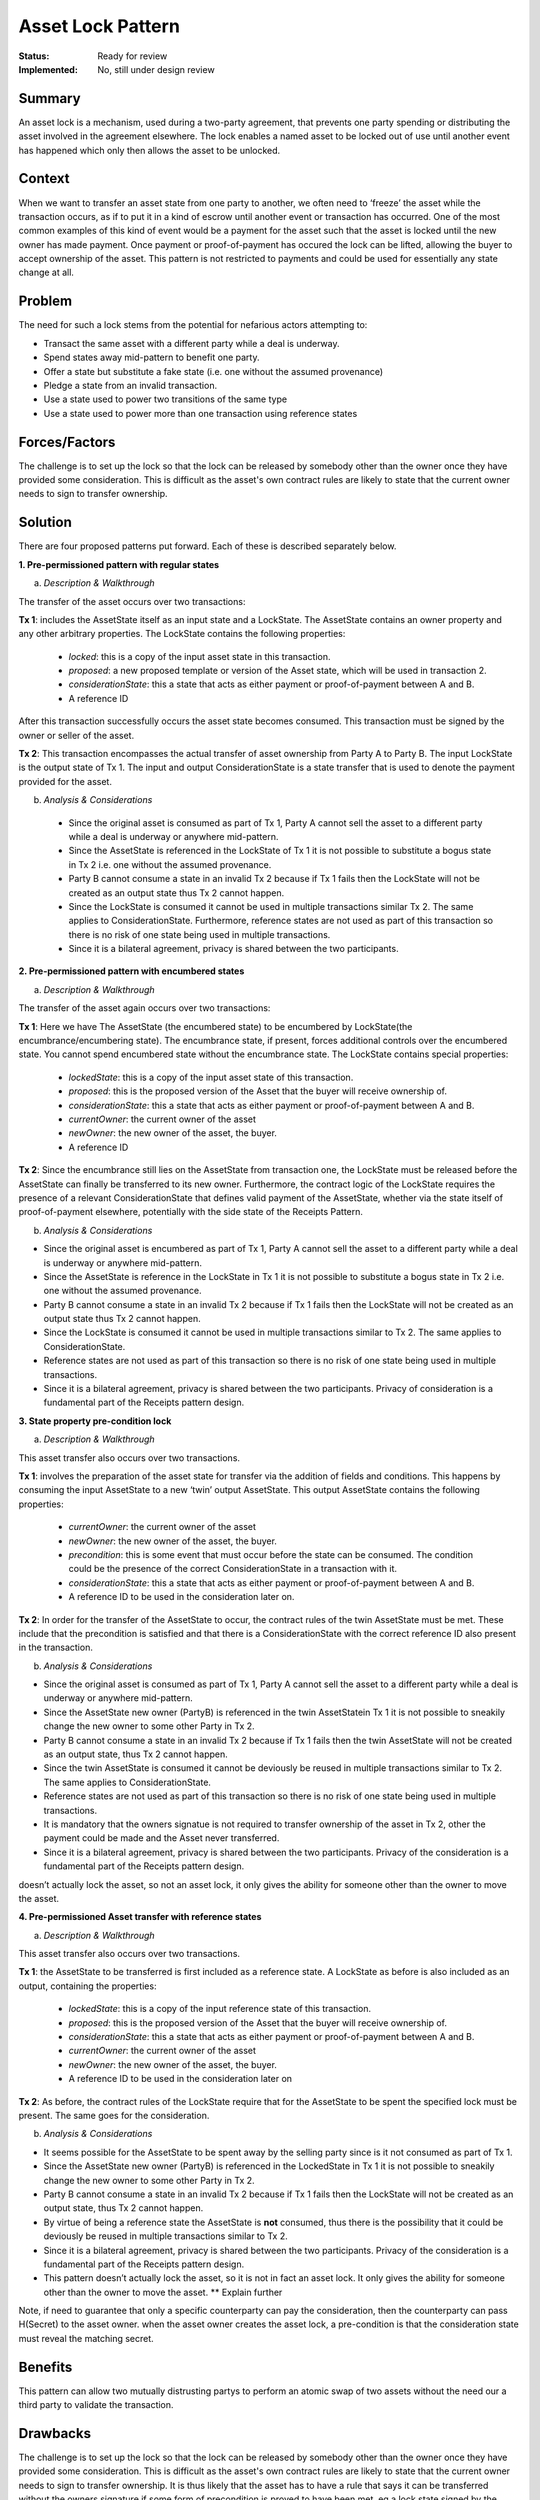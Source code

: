 ==================
Asset Lock Pattern
==================

:Status: Ready for review
:Implemented: No, still under design review

-------
Summary
-------

An asset lock is a mechanism, used during a two-party agreement, that prevents one party spending or distributing the asset involved in the agreement elsewhere.
The lock enables a named asset to be locked out of use until another event has happened which only then allows the asset to be unlocked.

-------
Context
-------


When we want to transfer an asset state from one party to another, we often need to ‘freeze’ the asset while the transaction occurs, as if to put it in a kind of escrow until another event or transaction has occurred.
One of the most common examples of this kind of event would be a payment for the asset such that the asset is locked until the new owner has made payment. Once payment or proof-of-payment has occured the lock can be lifted, allowing the buyer to accept ownership of the asset. This pattern is not restricted to payments and could be used for essentially any state change at all.



-------
Problem
-------

The need for such a lock stems from the potential for nefarious actors attempting to:

- Transact the same asset with a different party while a deal is underway.
- Spend states away mid-pattern to benefit one party.
- Offer a state but substitute a fake state (i.e. one without the assumed provenance)
- Pledge a state from an invalid transaction.
- Use a state used to power two transitions of the same type
- Use a state used to power more than one transaction using reference states

--------------
Forces/Factors
--------------


The challenge is to set up the lock so that the lock can be released by somebody other than the owner once they have provided some consideration. This is difficult as the asset's own contract rules are likely to state that the current owner needs to sign to transfer ownership.



--------
Solution
--------

There are four proposed patterns put forward. Each of these is described separately below.

**1.    Pre-permissioned pattern with regular states**

a) *Description & Walkthrough*

.. image:: resources/Asset-Lock-option-1.png
  :width: 80%
  :align: center

The transfer of the asset occurs over two transactions:

**Tx 1**: includes the AssetState itself as an input state and a LockState. The AssetState contains an owner property and any other arbitrary properties. The LockState contains the following properties:

    - `locked`: this is a copy of the input asset state in this transaction.
    - `proposed`: a new proposed template or version of the Asset state, which will be used in transaction 2.
    - `considerationState`: this a state that acts as either payment or proof-of-payment between A and B.
    - A reference ID

After this transaction successfully occurs the asset state becomes consumed. This transaction must be signed by the owner or seller of the asset.

**Tx 2**: This transaction encompasses the actual transfer of asset ownership from Party A to Party B. The input LockState is the output state of Tx 1. The input and output ConsiderationState is a state transfer that is used to denote the payment provided for the asset.

b. *Analysis & Considerations*

  - Since the original asset is consumed as part of Tx 1, Party A cannot sell the asset to a different party while a deal is underway or anywhere mid-pattern.
  - Since the AssetState is referenced in the LockState of Tx 1 it is not possible to substitute a bogus state in Tx 2 i.e. one without the assumed provenance.
  - Party B cannot consume a state in an invalid Tx 2 because if Tx 1 fails then the LockState will not be created as an output state thus Tx 2 cannot happen.
  - Since the LockState is consumed it cannot be used in multiple transactions similar Tx 2. The same applies to ConsiderationState. Furthermore, reference states are not used as part of this transaction so there is no risk of one state being used in multiple transactions.
  - Since it is a bilateral agreement, privacy is shared between the two participants.


**2.    Pre-permissioned pattern with encumbered states**

a) *Description & Walkthrough*

.. image:: resources/Asset-Lock-option-2.png
  :width: 80%
  :align: center

The transfer of the asset again occurs over two transactions:

**Tx 1**: Here we have The AssetState (the encumbered state) to be encumbered by LockState(the encumbrance/encumbering state). The encumbrance state, if present, forces additional controls over the encumbered state. You cannot spend encumbered state without the encumbrance state. The LockState contains special properties:

    - `lockedState`: this is a copy of the input asset state of this transaction.
    - `proposed`: this is the proposed version of the Asset that the buyer will receive ownership of.
    - `considerationState`: this a state that acts as either payment or proof-of-payment between A and B.
    - `currentOwner`: the current owner of the asset
    - `newOwner`: the new owner of the asset, the buyer.
    -  A reference ID

**Tx 2**: Since the encumbrance still lies on the AssetState from transaction one, the LockState must be released before the AssetState can finally be transferred to its new owner. Furthermore, the contract logic of the LockState requires the presence of a relevant ConsiderationState that defines valid payment of the AssetState, whether via the state itself of proof-of-payment elsewhere, potentially with the side state of the Receipts Pattern.

b. *Analysis & Considerations*


- Since the original asset is encumbered as part of Tx 1, Party A cannot sell the asset to a different party while a deal is underway or anywhere mid-pattern.
- Since the AssetState is reference in the LockState in Tx 1 it is not possible to substitute a bogus state in Tx 2 i.e. one without the assumed provenance.
- Party B cannot consume a state in an invalid Tx 2 because if Tx 1 fails then the LockState will not be created as an output state thus Tx 2 cannot happen.
- Since the LockState is consumed it cannot be used in multiple transactions similar to Tx 2. The same applies to ConsiderationState.
- Reference states are not used as part of this transaction so there is no risk of one state being used in multiple transactions.
- Since it is a bilateral agreement, privacy is shared between the two participants. Privacy of consideration is a fundamental part of the Receipts pattern design.



**3.    State property pre-condition lock**

a) *Description & Walkthrough*

.. image:: resources/Asset-Lock-option-3.png
  :width: 80%
  :align: center

This asset transfer also occurs over two transactions.

**Tx 1**: involves the preparation of the asset state for transfer via the addition of fields and conditions. This happens by consuming the input AssetState to a new ‘twin’ output AssetState. This output AssetState contains the following properties:


    - `currentOwner`: the current owner of the asset
    - `newOwner`: the new owner of the asset, the buyer.
    - `precondition`: this is some event that must occur before the state can be consumed. The condition could be the presence of the correct ConsiderationState in a transaction with it.
    - `considerationState`: this a state that acts as either payment or proof-of-payment between A and B.
    - A reference ID to be used in the consideration later on.

**Tx 2**: In order for the transfer of the AssetState to occur, the contract rules of the twin AssetState must be met. These include that the precondition is satisfied and that there is a ConsiderationState with the correct reference ID also present in the transaction.


b. *Analysis & Considerations*

- Since the original asset is consumed as part of Tx 1, Party A cannot sell the asset to a different party while a deal is underway or anywhere mid-pattern.
- Since the AssetState new owner (PartyB) is referenced in the twin AssetStatein Tx 1 it is not possible to sneakily change the new owner to some other Party in Tx 2.
- Party B cannot consume a state in an invalid Tx 2 because if Tx 1 fails then the twin AssetState will not be created as an output state, thus Tx 2 cannot happen.
- Since the twin AssetState is consumed it cannot be deviously be reused in multiple transactions similar to Tx 2. The same applies to ConsiderationState.
- Reference states are not used as part of this transaction so there is no risk of one state being used in multiple transactions.
- It is mandatory that the owners signatue is not required to transfer ownership of the asset in Tx 2, other the payment could be made and the Asset never transferred.
- Since it is a bilateral agreement, privacy is shared between the two participants. Privacy of the consideration is a fundamental part of the Receipts pattern design.


doesn’t actually lock the asset, so not an asset lock, it only gives the ability for someone other than the owner to move the asset.


**4. Pre-permissioned Asset transfer with reference states**

a. *Description & Walkthrough*

.. image:: resources/Asset-Lock-option-4.png
  :width: 80%
  :align: center

This asset transfer also occurs over two transactions.

**Tx 1**: the AssetState to be transferred is first included as a reference state. A LockState as before is also included as an output, containing the properties:

    - `lockedState`: this is a copy of the input reference state of this transaction.
    - `proposed`: this is the proposed version of the Asset that the buyer will receive ownership of.
    - `considerationState`: this a state that acts as either payment or proof-of-payment between A and B.
    - `currentOwner`: the current owner of the asset
    - `newOwner`: the new owner of the asset, the buyer.
    -  A reference ID to be used in the consideration later on


**Tx 2**: As before, the contract rules of the LockState require that for the AssetState to be spent the specified lock must be present. The same goes for the consideration.


b. *Analysis & Considerations*

- It seems possible for the AssetState to be spent away by the selling party since is it not consumed as part of Tx 1.
- Since the AssetState new owner (PartyB) is referenced in the LockedState in Tx 1 it is not possible to sneakily change the new owner to some other Party in Tx 2.
- Party B cannot consume a state in an invalid Tx 2 because if Tx 1 fails then the LockState will not be created as an output state, thus Tx 2 cannot happen.
- By virtue of being a reference state the AssetState is **not** consumed, thus there is the possibility that it could be deviously be reused in multiple transactions similar to Tx 2.
- Since it is a bilateral agreement, privacy is shared between the two participants. Privacy of the consideration is a fundamental part of the Receipts pattern design.
- This pattern doesn’t actually lock the asset, so it is not in fact an asset lock. It only gives the ability for someone other than the owner to move the asset. ** Explain further

Note, if need to guarantee that only a specific counterparty can pay the consideration, then the counterparty can pass H(Secret) to the asset owner. when the asset owner creates the asset lock, a pre-condition is that the consideration state must reveal the matching secret.



--------
Benefits
--------


This pattern can allow two mutually distrusting partys to perform an atomic swap of two assets without the need our a third party to validate the transaction.

---------
Drawbacks
---------


The challenge is to set up the lock so that the lock can be released by somebody other than the owner once they have provided some consideration.
This is difficult as the asset's own contract rules are likely to state that the current owner needs to sign to transfer ownership.
It is thus likely that the asset has to have a rule that says it can be transferred without the owners signature if some form of precondition is proved to have been met. eg a lock state signed by the owner specifying asset that can be transferred, who it is transferred to and the condition for the transfer.



-----------------------------
Related Patterns & Extensions
-----------------------------




